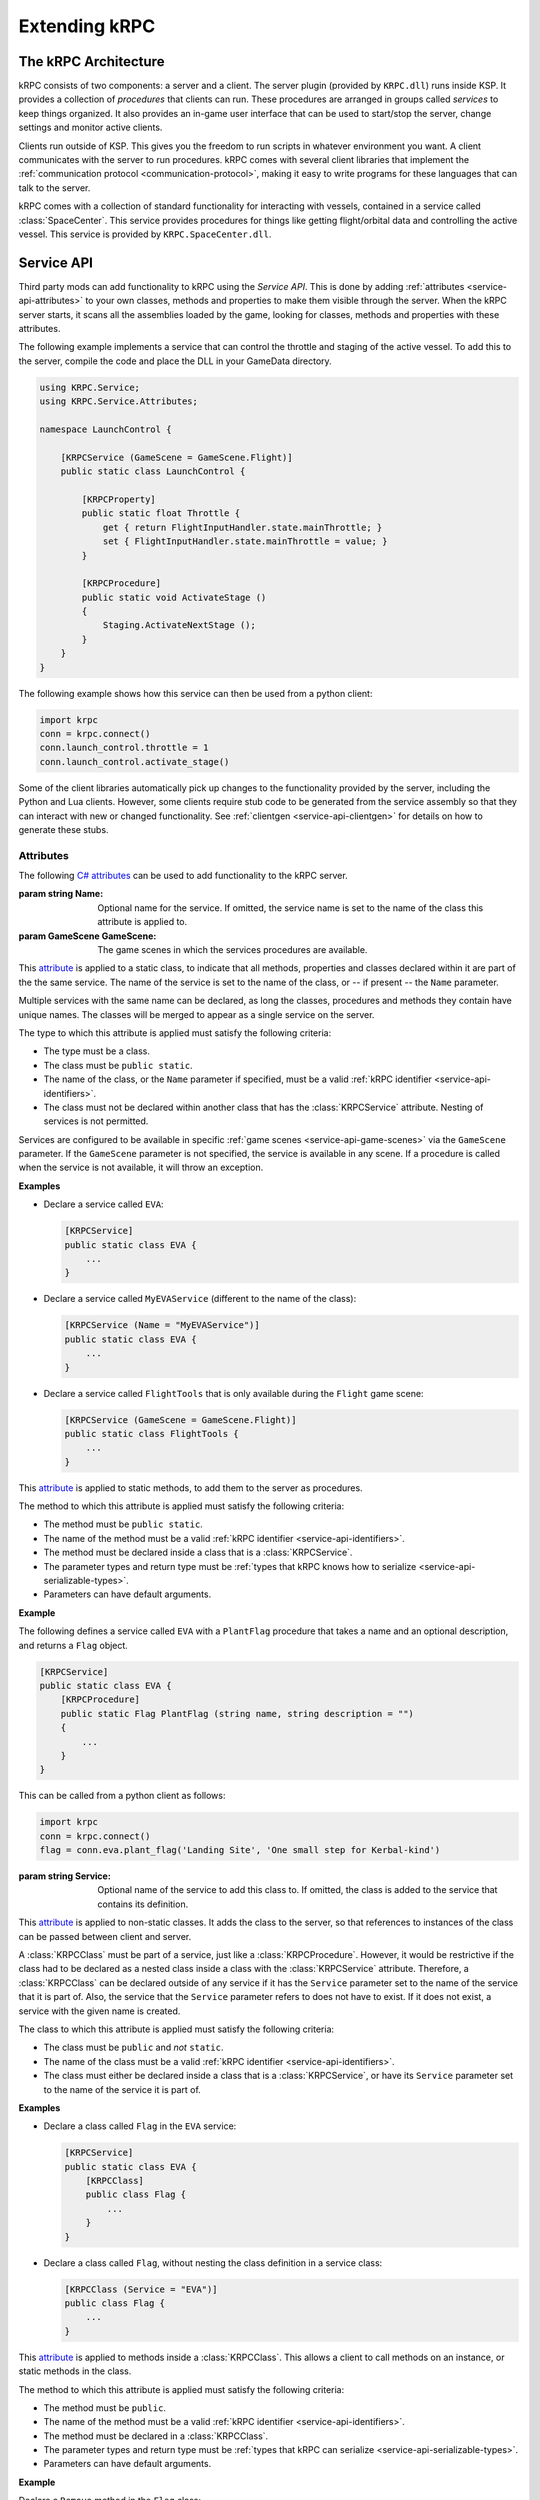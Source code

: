 .. _extending:

Extending kRPC
==============

The kRPC Architecture
---------------------

kRPC consists of two components: a server and a client. The server plugin
(provided by ``KRPC.dll``) runs inside KSP. It provides a collection of
*procedures* that clients can run. These procedures are arranged in groups
called *services* to keep things organized. It also provides an in-game user
interface that can be used to start/stop the server, change settings and monitor
active clients.

Clients run outside of KSP. This gives you the freedom to run scripts in
whatever environment you want. A client communicates with the server to run
procedures. kRPC comes with several client libraries that implement the
:ref:`communication protocol <communication-protocol>`, making it easy to write
programs for these languages that can talk to the server.

kRPC comes with a collection of standard functionality for interacting with
vessels, contained in a service called :class:`SpaceCenter`. This service
provides procedures for things like getting flight/orbital data and controlling
the active vessel. This service is provided by ``KRPC.SpaceCenter.dll``.

Service API
-----------

Third party mods can add functionality to kRPC using the *Service API*. This is
done by adding :ref:`attributes <service-api-attributes>` to your own classes,
methods and properties to make them visible through the server. When the kRPC
server starts, it scans all the assemblies loaded by the game, looking for
classes, methods and properties with these attributes.

The following example implements a service that can control the throttle and
staging of the active vessel. To add this to the server, compile the code and
place the DLL in your GameData directory.

.. code-block:: csharp

   using KRPC.Service;
   using KRPC.Service.Attributes;

   namespace LaunchControl {

       [KRPCService (GameScene = GameScene.Flight)]
       public static class LaunchControl {

           [KRPCProperty]
           public static float Throttle {
               get { return FlightInputHandler.state.mainThrottle; }
               set { FlightInputHandler.state.mainThrottle = value; }
           }

           [KRPCProcedure]
           public static void ActivateStage ()
           {
               Staging.ActivateNextStage ();
           }
       }
   }

The following example shows how this service can then be used from a python client:

.. code-block:: python

   import krpc
   conn = krpc.connect()
   conn.launch_control.throttle = 1
   conn.launch_control.activate_stage()

Some of the client libraries automatically pick up changes to the functionality
provided by the server, including the Python and Lua clients. However, some
clients require stub code to be generated from the service assembly so that they
can interact with new or changed functionality. See :ref:`clientgen <service-api-clientgen>`
for details on how to generate these stubs.

.. _service-api-attributes:

Attributes
^^^^^^^^^^

The following `C# attributes
<https://msdn.microsoft.com/en-us/library/aa287992.aspx>`_ can be used to add
functionality to the kRPC server.

.. class:: KRPCService ([Name], [GameScene])

   :param string Name: Optional name for the service. If omitted, the service
                       name is set to the name of the class this attribute is
                       applied to.
   :param GameScene GameScene: The game scenes in which the services procedures
                               are available.

   This `attribute <https://msdn.microsoft.com/en-us/library/aa287992.aspx>`_ is
   applied to a static class, to indicate that all methods, properties and
   classes declared within it are part of the the same service. The name of the
   service is set to the name of the class, or -- if present -- the ``Name``
   parameter.

   Multiple services with the same name can be declared, as long the classes,
   procedures and methods they contain have unique names. The classes will be
   merged to appear as a single service on the server.

   The type to which this attribute is applied must satisfy the following
   criteria:

   * The type must be a class.

   * The class must be ``public static``.

   * The name of the class, or the ``Name`` parameter if specified, must be a
     valid :ref:`kRPC identifier <service-api-identifiers>`.

   * The class must not be declared within another class that has the
     :class:`KRPCService` attribute. Nesting of services is not permitted.

   Services are configured to be available in specific :ref:`game scenes
   <service-api-game-scenes>` via the ``GameScene`` parameter. If the
   ``GameScene`` parameter is not specified, the service is available in any
   scene. If a procedure is called when the service is not available, it will
   throw an exception.

   **Examples**

   * Declare a service called ``EVA``:

     .. code-block:: csharp

        [KRPCService]
        public static class EVA {
            ...
        }

   * Declare a service called ``MyEVAService`` (different to the name of the
     class):

     .. code-block:: csharp

        [KRPCService (Name = "MyEVAService")]
        public static class EVA {
            ...
        }

   * Declare a service called ``FlightTools`` that is only available during the
     ``Flight`` game scene:

     .. code-block:: csharp

        [KRPCService (GameScene = GameScene.Flight)]
        public static class FlightTools {
            ...
        }

.. class:: KRPCProcedure

   This `attribute <https://msdn.microsoft.com/en-us/library/aa287992.aspx>`_ is
   applied to static methods, to add them to the server as procedures.

   The method to which this attribute is applied must satisfy the following
   criteria:

   * The method must be ``public static``.

   * The name of the method must be a valid :ref:`kRPC identifier
     <service-api-identifiers>`.

   * The method must be declared inside a class that is a :class:`KRPCService`.

   * The parameter types and return type must be :ref:`types that kRPC knows how
     to serialize <service-api-serializable-types>`.

   * Parameters can have default arguments.

   **Example**

   The following defines a service called ``EVA`` with a ``PlantFlag`` procedure
   that takes a name and an optional description, and returns a ``Flag`` object.

   .. code-block:: csharp

      [KRPCService]
      public static class EVA {
          [KRPCProcedure]
          public static Flag PlantFlag (string name, string description = "")
          {
              ...
          }
      }

   This can be called from a python client as follows:

   .. code-block:: python

      import krpc
      conn = krpc.connect()
      flag = conn.eva.plant_flag('Landing Site', 'One small step for Kerbal-kind')

.. class:: KRPCClass ([Service])

   :param string Service: Optional name of the service to add this class to. If
                          omitted, the class is added to the service that
                          contains its definition.

   This `attribute <https://msdn.microsoft.com/en-us/library/aa287992.aspx>`_ is
   applied to non-static classes. It adds the class to the server, so that
   references to instances of the class can be passed between client and server.

   A :class:`KRPCClass` must be part of a service, just like a
   :class:`KRPCProcedure`. However, it would be restrictive if the class had to
   be declared as a nested class inside a class with the :class:`KRPCService`
   attribute. Therefore, a :class:`KRPCClass` can be declared outside of any
   service if it has the ``Service`` parameter set to the name of the service
   that it is part of. Also, the service that the ``Service`` parameter refers
   to does not have to exist. If it does not exist, a service with the given
   name is created.

   The class to which this attribute is applied must satisfy the following
   criteria:

   * The class must be ``public`` and *not* ``static``.

   * The name of the class must be a valid :ref:`kRPC identifier
     <service-api-identifiers>`.

   * The class must either be declared inside a class that is a
     :class:`KRPCService`, or have its ``Service`` parameter set to the name of
     the service it is part of.

   **Examples**

   * Declare a class called ``Flag`` in the ``EVA`` service:

     .. code-block:: csharp

        [KRPCService]
        public static class EVA {
            [KRPCClass]
            public class Flag {
                ...
            }
        }

   * Declare a class called ``Flag``, without nesting the class definition in a
     service class:

     .. code-block:: csharp

        [KRPCClass (Service = "EVA")]
        public class Flag {
            ...
        }

.. class:: KRPCMethod

   This `attribute <https://msdn.microsoft.com/en-us/library/aa287992.aspx>`_ is
   applied to methods inside a :class:`KRPCClass`. This allows a client to call
   methods on an instance, or static methods in the class.

   The method to which this attribute is applied must satisfy the following
   criteria:

   * The method must be ``public``.

   * The name of the method must be a valid :ref:`kRPC identifier
     <service-api-identifiers>`.

   * The method must be declared in a :class:`KRPCClass`.

   * The parameter types and return type must be :ref:`types that kRPC can
     serialize <service-api-serializable-types>`.

   * Parameters can have default arguments.

   **Example**

   Declare a ``Remove`` method in the ``Flag`` class:

   .. code-block:: csharp

      [KRPCClass (Service = "EVA")]
      public class Flag {
          [KRPCMethod]
          void Remove()
          {
              ...
          }
      }

.. class:: KRPCProperty

   This `attribute <https://msdn.microsoft.com/en-us/library/aa287992.aspx>`_ is
   applied to class properties, and comes in two flavors:

   1. Applied to static properties in a :class:`KRPCService`. In this case, the
      property must satisfy the following criteria:

      * Must be ``public static`` and have at least one publicly accessible
        getter or setter.

      * The name of the property must be a valid :ref:`kRPC identifier
        <service-api-identifiers>`.

      * Must be declared inside a :class:`KRPCService`.

   2. Applied to non-static properties in a :class:`KRPCClass`. In this case,
      the property must satisfy the following criteria:

      * Must be ``public`` and *not* ``static``, and have at least one publicly
        accessible getter or setter.

      * The name of the property must be a valid :ref:`kRPC identifier
        <service-api-identifiers>`.

      * Must be declared inside a :class:`KRPCClass`.

   **Examples**

   * Applied to a static property in a service:

     .. code-block:: csharp

        [KRPCService]
        public static class EVA {
            [KRPCProperty]
            public Flag LastFlag
            {
                get { ... }
            }
        }

     This property can be accessed from a python client as follows:

     .. code-block:: python

        import krpc
        conn = krpc.connect()
        flag = conn.eva.last_flag

   * Applied to a non-static property in a class:

     .. code-block:: csharp

        [KRPCClass (Service = "EVA")]
        public class Flag {
            [KRPCProperty]
            public void Name { get; set; }

            [KRPCProperty]
            public void Description { get; set; }
        }

.. class:: KRPCEnum ([Service])

   :param string Service: Optional name of the service to add this enum to. If
                          omitted, the enum is added to the service that
                          contains its definition.

   This `attribute <https://msdn.microsoft.com/en-us/library/aa287992.aspx>`_ is
   applied to enumeration types. It adds the enumeration and its permissible
   values to the server. This attribute works similarly to :class:`KRPCClass`,
   but is applied to enumeration types.

   A :class:`KRPCEnum` must be part of a service, just like a
   :class:`KRPCClass`. Similarly, a :class:`KRPCEnum` can be declared outside of
   a service if it has its ``Service`` parameter set to the name of the service
   that it is part of.

   The enumeration type to which this attribute is applied must satisfy the
   following criteria:

   * The enumeration must be ``public``.

   * The name of the enumeration must be a valid :ref:`kRPC identifier
     <service-api-identifiers>`.

   * The enumeration must either be declared inside a :class:`KRPCService`, or
     have it's ``Service`` parameter set to the name of the service it is part of.

   * The `underlying C# type
     <https://msdn.microsoft.com/en-gb/library/sbbt4032.aspx>`_ must be an
     ``int``.

   **Examples**

   * Declare an enumeration type with two values:

     .. code-block:: csharp

        [KRPCEnum (Service = "EVA")]
        public enum FlagState {
            Raised,
            Lowered
        }

     This can be used from a python client as follows:

     .. code-block:: python

        import krpc
        conn = krpc.connect()
        state = conn.eva.FlagState.lowered

.. _service-api-identifiers:

Identifiers
^^^^^^^^^^^

An identifier must only contain alphanumeric characters and underscores. An
identifier must not start with an underscore. Identifiers should follow
`CamelCase <http://en.wikipedia.org/wiki/CamelCase>`_ capitalization
conventions.

.. note:: Although underscores are permitted, they should be avoided as they are
          used for internal name mangling.

.. _service-api-serializable-types:

Serializable Types
^^^^^^^^^^^^^^^^^^

A type can only be used as a parameter or return type if kRPC knows how to
serialize it. The following types are serializable:

* The C# types ``double``, ``float``, ``int``, ``long``, ``uint``, ``ulong``,
  ``bool``, ``string`` and ``byte[]``

* Any type annotated with :class:`KRPCClass`

* Any type annotated with :class:`KRPCEnum`

* Collections of serializable types:

  * ``System.Collections.Generic.IList<T>`` where ``T`` is a serializable type

  * ``System.Collections.Generic.IDictionary<K,V>`` where ``K`` is one of
    ``int``, ``long``, ``uint``, ``ulong``, ``bool`` or ``string`` and ``V`` is
    a serializable type

  * ``System.Collections.HashSet<V>`` where ``V`` is a serializable type

* Return types can be ``void``

* Protocol buffer message types from namespace ``KRPC.Schema.KRPC``

.. _service-api-game-scenes:

Game Scenes
^^^^^^^^^^^

Each service is configured to be available from a particular game scene, or
scenes.

.. class:: GameScene

   .. attribute:: SpaceCenter

      The game scene showing the Kerbal Space Center buildings.

   .. attribute:: Flight

      The game scene showing a vessel in flight (or on the launchpad/runway).

   .. attribute:: TrackingStation

      The tracking station.

   .. attribute:: EditorVAB

      The Vehicle Assembly Building.

   .. attribute:: EditorSPH

      The Space Plane Hangar.

   .. attribute:: Editor

      Either the VAB or the SPH.

   .. attribute:: All

      All game scenes.

**Examples**

* Declare a service that is available in the :attr:`GameScene.Flight` game
  scene:

  .. code-block:: csharp

     [KRPCService (GameScene = GameScene.Flight)]
     public static class MyService {
        ...
     }

* Declare a service that is available in the :attr:`GameScene.Flight` and
  :attr:`GameScene.Editor` game scenes:

  .. code-block:: csharp

     [KRPCService (GameScene = (GameScene.Flight | GameScene.Editor))]
     public static class MyService {
        ...
     }

Documentation
-------------

Documentation can be added using
`C# XML documentation <https://msdn.microsoft.com/en-us/library/aa288481%28v=vs.71%29.aspx>`_.
The documentation will be automatically exported to clients when they connect.

Further Examples
----------------

See the `SpaceCenter service implementation
<https://github.com/djungelorm/krpc/tree/latest-version/src/kRPCSpaceCenter/Services>`_
for more extensive examples.

.. _service-api-clientgen:

Generating Service Code for Static Clients
------------------------------------------

Some of the client libraries dynamically construct the code necessary to
interact with the server when they connect. This means that these libraries will
automatically pick up changes to service code. Such client libraries include
those for Python and Lua.

Other client libraries required code to be generated and compiled into them
statically. They do not automatically pick up changes to service code. Such
client libraries include those for C++ and C#.

Code for these 'static' libraries is generated using the `krpc-clientgen` tool. This is
provided as `a Python script on PyPi
<https://pypi.python.org/pypi/krpc.clientgen>`_. It can be installed using pip:

``pip install krpc.clientgen``

You can then run the script from the command line:

.. code-block:: bash

   $ krpc-clientgen --help
   usage: krpc-clientgen [-h] [-v] [-o OUTPUT] [--ksp KSP]
                         [--output-defs OUTPUT_DEFS]
                         {cpp,csharp} service input [input ...]

   Generate client source code for kRPC services.

   positional arguments:
     {cpp,csharp}          Language to generate
     service               Name of service to generate
     input                 Path to service definition JSON file or assembly
                           DLL(s)

   optional arguments:
     -h, --help            show this help message and exit
     -v, --version         show program's version number and exit
     -o OUTPUT, --output OUTPUT
                           Path to write source code to. If not specified, writes
                           source code to standard output.
     --ksp KSP             Path to Kerbal Space Program directory. Required when
                           reading from an assembly DLL(s)
     --output-defs OUTPUT_DEFS
                           When generting client code from a DLL, output the
                           service definitions to the given JSON file

Client code can be generated either directly from an assembly DLL containing the
service, or from a JSON file that has previously been generated from an
assembly DLL (using the ``--output-defs`` flag).

Generating client code from an assembly DLL requires a copy of Kerbal Space
Program and a C# runtime to be available on the machine. In contrast, generating
client code from a JSON file does not have these requirements and so is more
portable.

Example
^^^^^^^

The following demonstrates how to generate code for the C++ and C# clients to
interact with the LaunchControl service, given in an example previously.

krpc-clientgen expects to be passed the location of your copy of Kerbal Space Program,
the name of the language to generate, the name of the service (from the
:class:`KRPCService` attribute), a path to the assembly containing the service
and the path to write the generated code to.

For C++, run the following:

``krpc-clientgen --ksp=/path/to/ksp cpp LaunchControl LaunchControl.dll launch_control.hpp``

To then use the LaunchControl service from C++, you need to link your code
against the C++ client library, and include `launch_control.hpp`.

For C#, run the following:

``krpc-clientgen --ksp=/path/to/ksp csharp LaunchControl LaunchControl.dll LaunchControl.cs``

To then use the LaunchControl service from a C# client, you need to reference
the `KRPC.Client.dll` and include `LaunchControl.cs` in your project.
